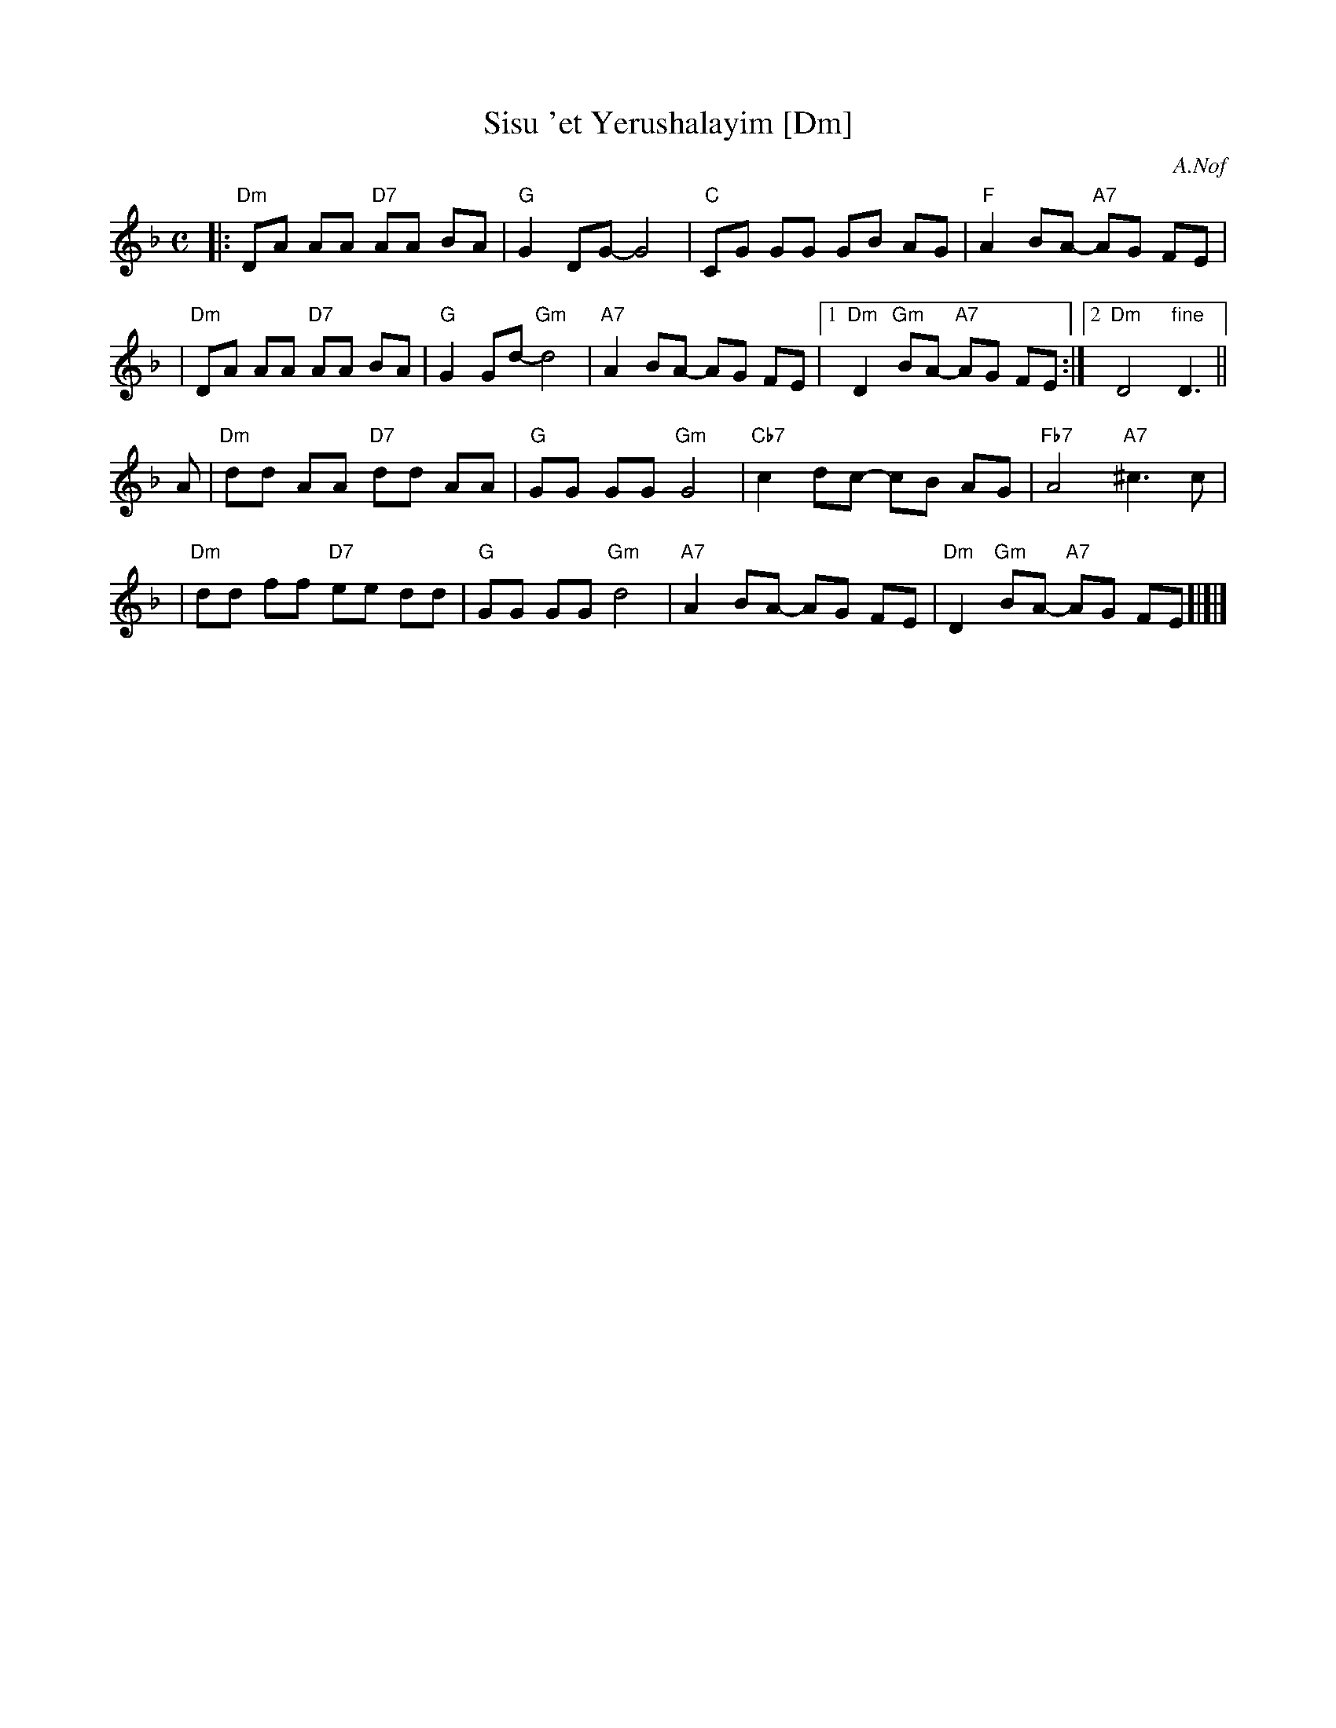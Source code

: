 X: 524
T: Sisu 'et Yerushalayim [Dm]
Z: 2008 John Chambers <jc:trillian.mit.edu>
C: A.Nof
M: C
L: 1/8
K: Dm
|:"Dm"DA AA "D7"AA BA | "G"G2 DG- G4 | "C"CG GG GB AG | "F"A2 BA- "A7"AG FE |
| "Dm"DA AA "D7"AA BA | "G"G2 Gd- "Gm"d4 | "A7"A2 BA- AG FE |1 "Dm"D2 "Gm"BA- "A7"AG FE :|2 "Dm"D4 "fine"D3 ||
A \
| "Dm"dd AA "D7"dd AA | "G"GG GG "Gm"G4 | "Cb7"c2 dc- cB AG | "Fb7"A4 "A7"^c3 c |
| "Dm"dd ff "D7"ee dd | "G"GG GG "Gm"d4 | "A7"A2 BA- AG FE | "Dm"D2 "Gm"BA- "A7"AG FE !d.C![|]|]
